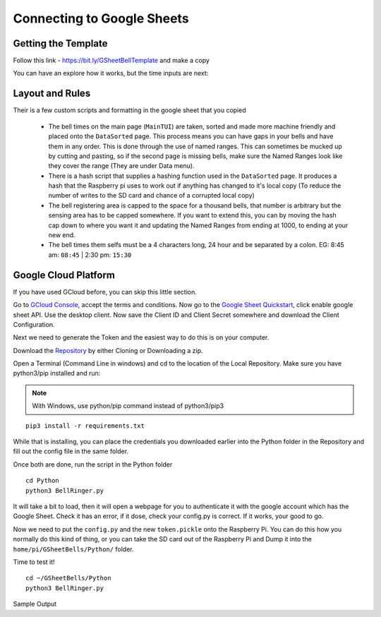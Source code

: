 Connecting to Google Sheets
===========================

Getting the Template
--------------------
Follow this link - https://bit.ly/GSheetBellTemplate and make a copy

.. image:: TemplateMakeACopy.png
    :width: 30%
    :align: center
    :alt: Under File, Make a Copy

You can have an explore how it works, but the time inputs are next:

Layout and Rules
-------------------------

Their is a few custom scripts and formatting in the google sheet that you copied

 - The bell times on the main page (``MainTUI``) are taken, sorted and made more machine friendly and placed onto the ``DataSorted`` page. This process means you can have gaps in your bells and have them in any order. This is done through the use of named ranges. This can sometimes be mucked up by cutting and pasting, so if the second page is missing bells, make sure the Named Ranges look like they cover the range (They are under Data menu).

 - There is a hash script that supplies a hashing function used in the ``DataSorted`` page. It produces a hash that the Raspberry pi uses to work out if anything has changed to it's local copy (To reduce the number of writes to the SD card and chance of a corrupted local copy)

 - The bell registering area is capped to the space for a  thousand bells, that number is arbitrary but the sensing area has to be capped somewhere. If you want to extend this, you can by moving the hash cap down to where you want it and updating the Named Ranges from ending at 1000, to ending at your new end.

 - The bell times them selfs must be a 4 characters long, 24 hour and be separated by a colon. EG: 8:45 am: ``08:45`` | 2:30 pm: ``15:30``

Google Cloud Platform
---------------------
If you have used GCloud before, you can skip this little section.

Go to `GCloud Console <https://console.cloud.google.com/>`_, accept the terms and conditions.
Now go to the `Google Sheet Quickstart <https://developers.google.com/sheets/api/quickstart/python>`_, click enable google sheet API.
Use the desktop client. Now save the Client ID and Client Secret somewhere and download the Client Configuration.

Next we need to generate the Token and the easiest way to do this is on your computer.

Download the `Repository <https://github.com/Fallstop/GSheetBells>`_ by either Cloning or Downloading a zip.

Open a Terminal (Command Line in windows) and cd to the location of the Local Repository. Make sure you have python3/pip installed and run:

.. note:: With Windows\, use python/pip command instead of python3/pip3

::

    pip3 install -r requirements.txt

While that is installing, you can place the credentials you downloaded earlier into the Python folder in the Repository and fill out the config file in the same folder.

Once both are done, run the script in the Python folder

::

    cd Python
    python3 BellRinger.py

It will take a bit to load, then it will open a webpage for you to authenticate it with the google account which has the Google Sheet. Check it has an error, if it dose, check your config.py is correct. If it works, your good to go.

Now we need to put the ``config.py`` and the new ``token.pickle`` onto the Raspberry Pi. You can do this how you normally do this kind of thing, or you can take the SD card out of the Raspberry Pi and Dump it into the ``home/pi/GSheetBells/Python/`` folder.

Time to test it!

::

    cd ~/GSheetBells/Python
    python3 BellRinger.py

Sample Output